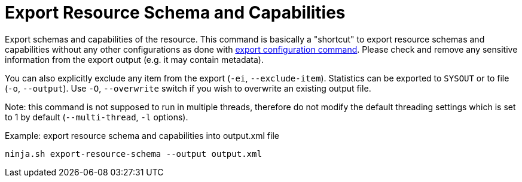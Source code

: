 = Export Resource Schema and Capabilities

Export schemas and capabilities of the resource.
This command is basically a "shortcut" to export resource schemas and capabilities without any other configurations as done with xref:export-configuration.adoc[export configuration command].
Please check and remove any sensitive information from the export output (e.g. it may contain metadata).

You can also explicitly exclude any item from the export (`-ei`, `--exclude-item`).
Statistics can be exported to `SYSOUT` or to file (`-o`, `--output`).
Use `-O`, `--overwrite` switch if you wish to overwrite an existing output file.

Note: this command is not supposed to run in multiple threads, therefore do not modify the default threading settings which is set to 1 by default (`--multi-thread`, `-l` options).

.Example: export resource schema and capabilities into output.xml file
[source,bash]
----
ninja.sh export-resource-schema --output output.xml
----
